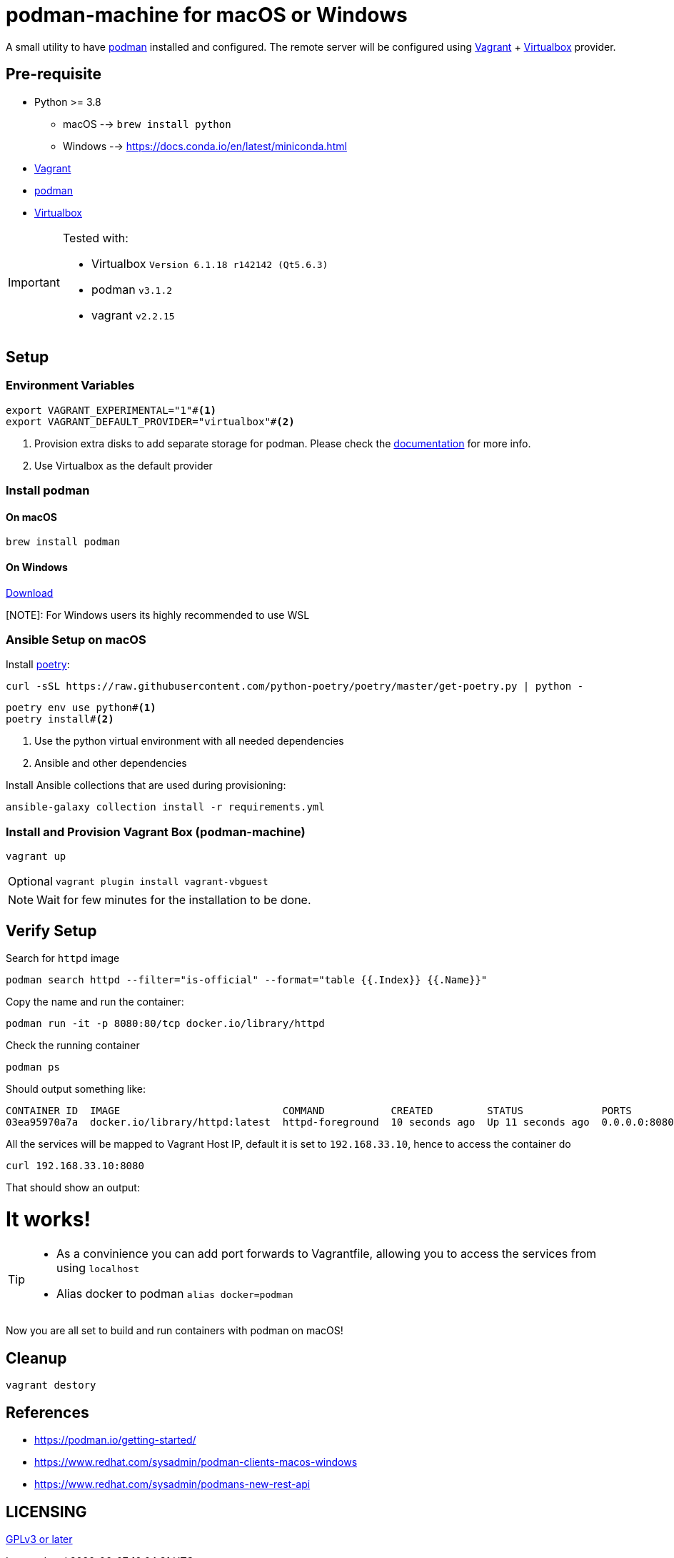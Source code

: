 = podman-machine for macOS or Windows
:experimental:

A small utility to have https://podman.io[podman] installed and configured. The remote server will be configured using https://www.vagrantup.com/[Vagrant] + https://www.virtualbox.org/[Virtualbox] provider.

== Pre-requisite 

* Python >= 3.8 
  ** macOS --> `brew install python` 
  ** Windows --> https://docs.conda.io/en/latest/miniconda.html
* https://www.vagrantup.com/[Vagrant]
* https://podman.io[podman]
* https://www.virtualbox.org/[Virtualbox]

[IMPORTANT]
====
Tested with:

* Virtualbox `Version 6.1.18 r142142 (Qt5.6.3)`
* podman `v3.1.2`
* vagrant `v2.2.15`
====

== Setup

=== Environment Variables

[source,bash]
----
export VAGRANT_EXPERIMENTAL="1"#<.>
export VAGRANT_DEFAULT_PROVIDER="virtualbox"#<.>
----
<.> Provision extra disks to add separate storage for podman. Please check the https://www.vagrantup.com/docs/disks/usage[documentation] for more info.
<.> Use Virtualbox as the default provider

=== Install podman 

==== On macOS
[source,bash]
----
brew install podman
----

==== On Windows
https://github.com/containers/podman/releases/latest/download/podman-remote-release-windows.zip[Download]

[NOTE]: For Windows users its highly recommended to use WSL

=== Ansible Setup on macOS

Install https://python-poetry.org/[poetry]:

[source,bash]
----
curl -sSL https://raw.githubusercontent.com/python-poetry/poetry/master/get-poetry.py | python -
----

[source,bash]
----
poetry env use python#<.>
poetry install#<.>
----
<.> Use the python virtual environment with all needed dependencies
<.> Ansible and other dependencies

Install Ansible collections that are used during provisioning:

[source,bash]
----
ansible-galaxy collection install -r requirements.yml
----

=== Install and Provision Vagrant Box (podman-machine)

[source,bash]
----
vagrant up
----

[NOTE,caption="Optional"]
====
[source,bash]
----
vagrant plugin install vagrant-vbguest
----
====

NOTE: Wait for few minutes for the installation to be done.

== Verify Setup

Search for `httpd` image

[source,bash]
----
podman search httpd --filter="is-official" --format="table {{.Index}} {{.Name}}"
----

Copy the name and run the container:

[source,bash]
----
podman run -it -p 8080:80/tcp docker.io/library/httpd
----

Check the running container

[source,bash]
----
podman ps
----

Should output something like:

[source,bash]
----
CONTAINER ID  IMAGE                           COMMAND           CREATED         STATUS             PORTS                 NAMES
03ea95970a7a  docker.io/library/httpd:latest  httpd-foreground  10 seconds ago  Up 11 seconds ago  0.0.0.0:8080->80/tcp  sharp_zhukovsky
----

All the services will be mapped to Vagrant Host IP, default it is set to `192.168.33.10`, hence to access the container do 

[source,bash]
----
curl 192.168.33.10:8080
----

That should show an output:

++++
<html><body><h1>It works!</h1></body></html>
++++

[TIP]
====
 - As a convinience you can add port forwards to Vagrantfile, allowing you to access the services from using `localhost`
 - Alias docker to podman `alias docker=podman`
====

Now you are all set to build and run containers with podman on macOS!

== Cleanup

[source,bash]
----
vagrant destory
----

== References

- https://podman.io/getting-started/
- https://www.redhat.com/sysadmin/podman-clients-macos-windows
- https://www.redhat.com/sysadmin/podmans-new-rest-api

== LICENSING

link:./LICENSE[GPLv3 or later]
